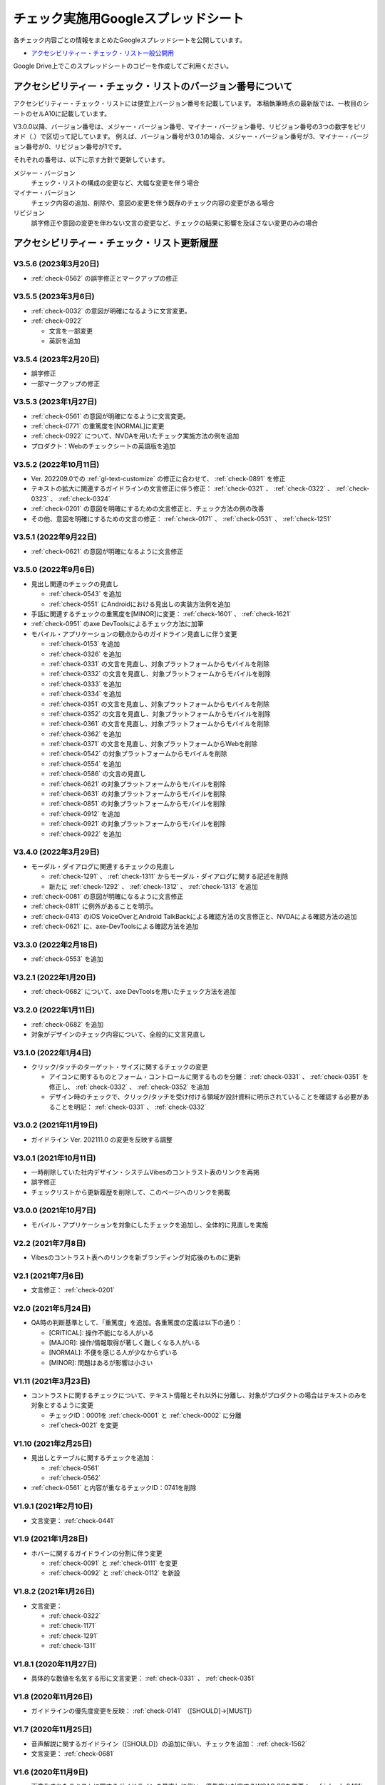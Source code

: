 .. _checks-checksheet:

####################################
チェック実施用Googleスプレッドシート
####################################

各チェック内容ごとの情報をまとめたGoogleスプレッドシートを公開しています。

-  `アクセシビリティー・チェック・リスト一般公開用 <https://docs.google.com/spreadsheets/u/0/d/1nRnqXG2tRQ7wLTkEAE1o8N-7s9500h4B2Gj3l7AbKL4/edit>`_

Google Drive上でこのスプレッドシートのコピーを作成してご利用ください。

.. _checksheet-semver:

************************************************************
アクセシビリティー・チェック・リストのバージョン番号について
************************************************************

アクセシビリティー・チェック・リストには便宜上バージョン番号を記載しています。
本稿執筆時点の最新版では、一枚目のシートのセルA10に記載しています。

V3.0.0以降、バージョン番号は、メジャー・バージョン番号、マイナー・バージョン番号、リビジョン番号の3つの数字をピリオド（.）で区切って記しています。
例えば、バージョン番号が3.0.1の場合、メジャー・バージョン番号が3、マイナー・バージョン番号が0、リビジョン番号が1です。

それぞれの番号は、以下に示す方針で更新しています。

メジャー・バージョン
   チェック・リストの構成の変更など、大幅な変更を伴う場合
マイナー・バージョン
   チェック内容の追加、削除や、意図の変更を伴う既存のチェック内容の変更がある場合
リビジョン
   誤字修正や意図の変更を伴わない文言の変更など、チェックの結果に影響を及ぼさない変更のみの場合

.. _checksheet-history:

********************************************
アクセシビリティー・チェック・リスト更新履歴
********************************************

V3.5.6 (2023年3月20日)
======================

*  :ref:`check-0562` の誤字修正とマークアップの修正

V3.5.5 (2023年3月6日)
=====================

*  :ref:`check-0032` の意図が明確になるように文言変更。
*  :ref:`check-0922`

   -  文言を一部変更
   -  英訳を追加


V3.5.4 (2023年2月20日)
======================

*  誤字修正
*  一部マークアップの修正

V3.5.3 (2023年1月27日)
======================

*  :ref:`check-0561` の意図が明確になるように文言変更。
*  :ref:`check-0771` の重篤度を[NORMAL]に変更
*  :ref:`check-0922` について、NVDAを用いたチェック実施方法の例を追加
*  プロダクト：Webのチェックシートの英語版を追加

V3.5.2 (2022年10月11日)
=======================

*  Ver. 202209.0での :ref:`gl-text-customize` の修正に合わせて、 :ref:`check-0891` を修正
*  テキストの拡大に関連するガイドラインの文言修正に伴う修正： :ref:`check-0321` 、 :ref:`check-0322` 、 :ref:`check-0323` 、 :ref:`check-0324`
*  :ref:`check-0201` の意図を明確にするための文言修正と、チェック方法の例の改善
*  その他、意図を明確にするための文言の修正： :ref:`check-0171` 、 :ref:`check-0531` 、 :ref:`check-1251`

V3.5.1 (2022年9月22日)
======================

*  :ref:`check-0621` の意図が明確になるように文言修正

V3.5.0 (2022年9月6日)
=====================

*  見出し関連のチェックの見直し

   -  :ref:`check-0543` を追加
   -  :ref:`check-0551` にAndroidにおける見出しの実装方法例を追加

*  手話に関連するチェックの重篤度を[MINOR]に変更： :ref:`check-1601` 、 :ref:`check-1621`
*  :ref:`check-0951` のaxe DevToolsによるチェック方法に加筆
*  モバイル・アプリケーションの観点からのガイドライン見直しに伴う変更

   -  :ref:`check-0153` を追加
   -  :ref:`check-0326` を追加
   -  :ref:`check-0331` の文言を見直し、対象プラットフォームからモバイルを削除
   -  :ref:`check-0332` の文言を見直し、対象プラットフォームからモバイルを削除
   -  :ref:`check-0333` を追加
   -  :ref:`check-0334` を追加
   -  :ref:`check-0351` の文言を見直し、対象プラットフォームからモバイルを削除
   -  :ref:`check-0352` の文言を見直し、対象プラットフォームからモバイルを削除
   -  :ref:`check-0361` の文言を見直し、対象プラットフォームからモバイルを削除
   -  :ref:`check-0362` を追加
   -  :ref:`check-0371` の文言を見直し、対象プラットフォームからWebを削除
   -  :ref:`check-0542` の対象プラットフォームからモバイルを削除
   -  :ref:`check-0554` を追加
   -  :ref:`check-0586` の文言の見直し
   -  :ref:`check-0621` の対象プラットフォームからモバイルを削除
   -  :ref:`check-0631` の対象プラットフォームからモバイルを削除
   -  :ref:`check-0851` の対象プラットフォームからモバイルを削除
   -  :ref:`check-0912` を追加
   -  :ref:`check-0921` の対象プラットフォームからモバイルを削除
   -  :ref:`check-0922` を追加


V3.4.0 (2022年3月29日)
======================

*  モーダル・ダイアログに関連するチェックの見直し

   -  :ref:`check-1291` 、 :ref:`check-1311` からモーダル・ダイアログに関する記述を削除
   -  新たに :ref:`check-1292` 、 :ref:`check-1312` 、 :ref:`check-1313` を追加

*  :ref:`check-0081` の意図が明確になるように文言修正
*  :ref:`check-0811` に例外があることを明示。
*  :ref:`check-0413` のiOS VoiceOverとAndroid TalkBackによる確認方法の文言修正と、NVDAによる確認方法の追加
*  :ref:`check-0621` に、axe-DevToolsによる確認方法を追加

V3.3.0 (2022年2月18日)
======================

*  :ref:`check-0553` を追加

V3.2.1 (2022年1月20日)
======================

*  :ref:`check-0682` について、axe DevToolsを用いたチェック方法を追加

V3.2.0 (2022年1月11日)
======================

*  :ref:`check-0682` を追加
*  対象がデザインのチェック内容について、全般的に文言見直し


V3.1.0 (2022年1月4日)
=====================

*  クリック/タッチのターゲット・サイズに関するチェックの変更

   -  アイコンに関するものとフォーム・コントロールに関するものを分離： :ref:`check-0331` 、 :ref:`check-0351` を修正し、 :ref:`check-0332` 、 :ref:`check-0352` を追加
   -  デザイン時のチェックで、クリック/タッチを受け付ける領域が設計資料に明示されていることを確認する必要があることを明記： :ref:`check-0331` 、 :ref:`check-0332`


V3.0.2 (2021年11月19日)
=======================

*  ガイドライン Ver. 202111.0 の変更を反映する調整

V3.0.1 (2021年10月11日)
=======================

*  一時削除していた社内デザイン・システムVibesのコントラスト表のリンクを再掲
*  誤字修正
*  チェックリストから更新履歴を削除して、このページへのリンクを掲載

V3.0.0 (2021年10月7日)
======================

*  モバイル・アプリケーションを対象にしたチェックを追加し、全体的に見直しを実施

V2.2 (2021年7月8日)
===================

*  Vibesのコントラスト表へのリンクを新ブランディング対応後のものに更新

V2.1 (2021年7月6日)
===================

*  文言修正： :ref:`check-0201`

V2.0 (2021年5月24日)
====================

*  QA時の判断基準として、「重篤度」を追加。各重篤度の定義は以下の通り：

   -  [CRITICAL]: 操作不能になる人がいる
   -  [MAJOR]: 操作/情報取得が著しく難しくなる人がいる
   -  [NORMAL]: 不便を感じる人が少なからずいる
   -  [MINOR]: 問題はあるが影響は小さい

V1.11 (2021年3月23日)
=====================

*  コントラストに関するチェックについて、テキスト情報とそれ以外に分離し、対象がプロダクトの場合はテキストのみを対象とするように変更

   -  チェックID：0001を :ref:`check-0001` と :ref:`check-0002` に分離
   -  :ref`check-0021` を変更

V1.10 (2021年2月25日)
=====================

*  見出しとテーブルに関するチェックを追加：

   -  :ref:`check-0561`
   -  :ref:`check-0562`

*  :ref:`check-0561`  と内容が重なるチェックID：0741を削除

V1.9.1 (2021年2月10日)
======================

*  文言変更： :ref:`check-0441`

V1.9 (2021年1月28日)
====================

*  ホバーに関するガイドラインの分割に伴う変更

   -  :ref:`check-0091` と :ref:`check-0111` を変更
   -  :ref:`check-0092` と :ref:`check-0112` を新設

V1.8.2 (2021年1月26日)
======================

*  文言変更：

   -  :ref:`check-0322`
   -  :ref:`check-1171`
   -  :ref:`check-1291`
   -  :ref:`check-1311`

V1.8.1 (2020年11月27日)
=======================

*  具体的な数値を名気する形に文言変更： :ref:`check-0331` 、 :ref:`check-0351`

V1.8 (2020年11月26日)
=====================

*  ガイドラインの優先度変更を反映： :ref:`check-0141` （[SHOULD]→[MUST]）

V1.7 (2020年11月25日)
=====================

*  音声解説に関するガイドライン（[SHOULD]）の追加に伴い、チェックを追加： :ref:`check-1562`
*  文言変更： :ref:`check-0681`

V1.6 (2020年11月9日)
====================

*  画像化されたテキストに関するガイドラインの見直しに伴い、優先度と対応するWCAG SCを変更： :ref:`check-0481` 、 :ref:`check-0501`

V1.5 (2020年11月6日)
====================

*  対象が「デザイン」の一部項目の文言変更（意図に変更無し）：

   -  :ref:`check-0091`
   -  :ref:`check-0151`
   -  :ref:`check-0152`
   -  :ref:`check-0211`
   -  :ref:`check-0361`
   -  :ref:`check-0481`
   -  :ref:`check-1051`

V1.4.1 (2020年10月28日)
=======================

*  ツール列のリンクを修正

V1.4 (2020年10月23日)
=====================

*  ツール列に、ガイドラインのチェック実施方法の例へのリンクを掲載
*  文言修正： :ref:`check-0921`
*  ページ全体の言語指定に関する、プロダクト対象のチェックを追加： :ref:`check-0621`

V1.3 (2020年9月28日)
====================

*  拡大表示関連のガイドライン見直しに伴う変更

   -  追加： :ref:`check-0311` 、 :ref:`check-0323` 、 :ref:`check-0324`
   -  文言変更： :ref:`check-0321` 、 :ref:`check-0322`

V1.2 (2020年8月28日)
====================

*  対象コンテンツの列を追加し、フィルター設定ダイアログを追加

V1.1
====

*  IDの整理

V1.0
====

初版
